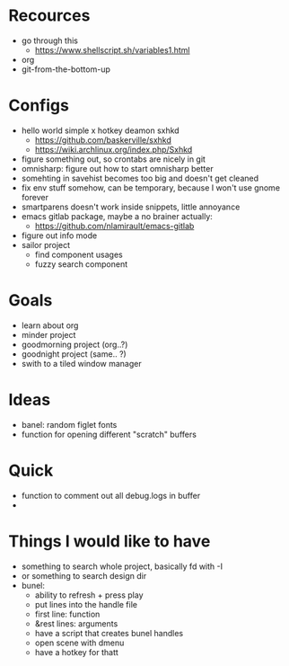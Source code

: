 * Recources
  - go through this
    - https://www.shellscript.sh/variables1.html
  - org
  - git-from-the-bottom-up
* Configs
- hello world simple x hotkey deamon sxhkd
  - https://github.com/baskerville/sxhkd
  - https://wiki.archlinux.org/index.php/Sxhkd
- figure something out, so crontabs are nicely in git
- omnisharp: figure out how to start omnisharp better
- somehting in savehist becomes too big and doesn't get cleaned
- fix env stuff somehow, can be temporary, because I won't use gnome forever
- smartparens doesn't work inside snippets, little annoyance
- emacs gitlab package, maybe a no brainer actually:
  - https://github.com/nlamirault/emacs-gitlab
- figure out info mode
- sailor project
  - find component usages
  - fuzzy search component
* Goals
- learn about org
- minder project
- goodmorning project (org..?)
- goodnight project (same.. ?)
- swith to a tiled window manager
* Ideas
 - banel: random figlet fonts
 - function for opening different "scratch" buffers
* Quick
  - function to comment out all debug.logs in buffer
  -
* Things I would like to have
  - something to search whole project, basically fd with -I
  - or something to search design dir
  - bunel:
    - ability to refresh + press play
    - put lines into the handle file
    - first line: function
    - &rest lines: arguments
    - have a script that creates bunel handles
    - open scene with dmenu
    - have a hotkey for thatt
